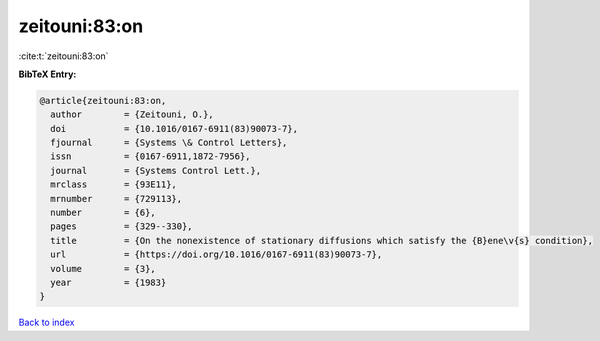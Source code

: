 zeitouni:83:on
==============

:cite:t:`zeitouni:83:on`

**BibTeX Entry:**

.. code-block:: bibtex

   @article{zeitouni:83:on,
     author        = {Zeitouni, O.},
     doi           = {10.1016/0167-6911(83)90073-7},
     fjournal      = {Systems \& Control Letters},
     issn          = {0167-6911,1872-7956},
     journal       = {Systems Control Lett.},
     mrclass       = {93E11},
     mrnumber      = {729113},
     number        = {6},
     pages         = {329--330},
     title         = {On the nonexistence of stationary diffusions which satisfy the {B}ene\v{s} condition},
     url           = {https://doi.org/10.1016/0167-6911(83)90073-7},
     volume        = {3},
     year          = {1983}
   }

`Back to index <../By-Cite-Keys.html>`_
